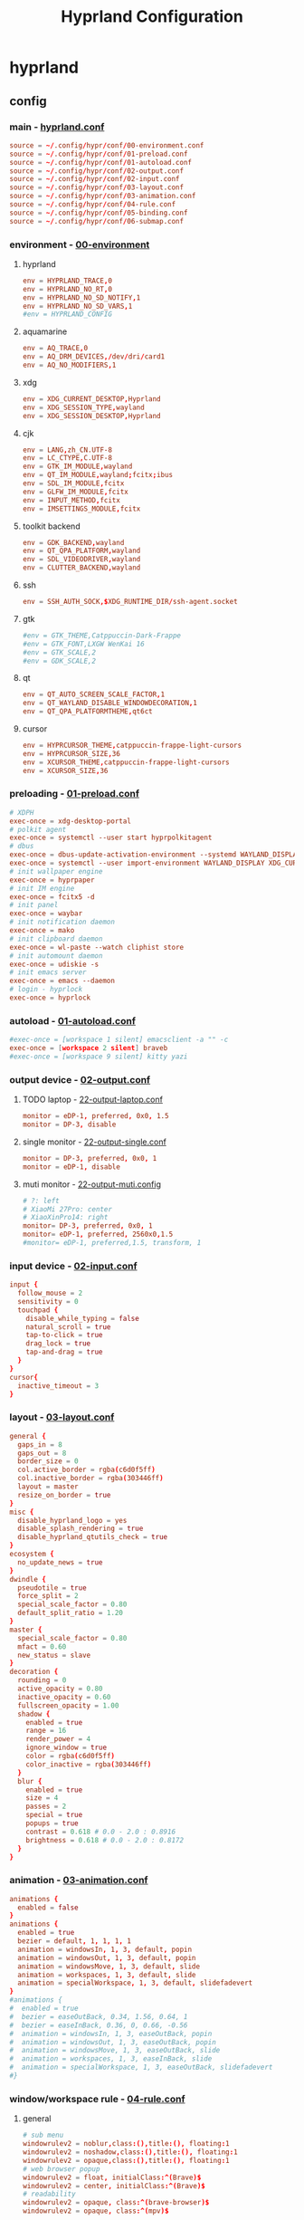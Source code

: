 #+title: Hyprland Configuration
#+startup: show2levels
#+property: header-args :mkdirp yes

* hyprland
** config
*** main - [[file:~/.config/hypr/hyprland.conf][hyprland.conf]]
#+begin_src conf :tangle ~/.config/hypr/hyprland.conf
source = ~/.config/hypr/conf/00-environment.conf
source = ~/.config/hypr/conf/01-preload.conf
source = ~/.config/hypr/conf/01-autoload.conf
source = ~/.config/hypr/conf/02-output.conf
source = ~/.config/hypr/conf/02-input.conf
source = ~/.config/hypr/conf/03-layout.conf
source = ~/.config/hypr/conf/03-animation.conf
source = ~/.config/hypr/conf/04-rule.conf
source = ~/.config/hypr/conf/05-binding.conf
source = ~/.config/hypr/conf/06-submap.conf
#+end_src
*** environment - [[file:~/.config/hypr/conf/00-environment.conf][00-environment]]
**** hyprland
#+begin_src conf :tangle ~/.config/hypr/conf/00-environment.conf
env = HYPRLAND_TRACE,0
env = HYPRLAND_NO_RT,0
env = HYPRLAND_NO_SD_NOTIFY,1
env = HYPRLAND_NO_SD_VARS,1
#env = HYPRLAND_CONFIG
#+end_src
**** aquamarine
#+begin_src conf :tangle ~/.config/hypr/conf/00-environment.conf
env = AQ_TRACE,0
env = AQ_DRM_DEVICES,/dev/dri/card1
env = AQ_NO_MODIFIERS,1
#+end_src
**** xdg
#+begin_src conf :tangle ~/.config/hypr/conf/00-environment.conf
env = XDG_CURRENT_DESKTOP,Hyprland
env = XDG_SESSION_TYPE,wayland
env = XDG_SESSION_DESKTOP,Hyprland
#+end_src
**** cjk
#+begin_src conf :tangle ~/.config/hypr/conf/00-environment.conf
env = LANG,zh_CN.UTF-8
env = LC_CTYPE,C.UTF-8
env = GTK_IM_MODULE,wayland
env = QT_IM_MODULE,wayland;fcitx;ibus
env = SDL_IM_MODULE,fcitx
env = GLFW_IM_MODULE,fcitx
env = INPUT_METHOD,fcitx
env = IMSETTINGS_MODULE,fcitx
#+end_src
**** toolkit backend
#+begin_src conf :tangle ~/.config/hypr/conf/00-environment.conf
env = GDK_BACKEND,wayland
env = QT_QPA_PLATFORM,wayland
env = SDL_VIDEODRIVER,wayland
env = CLUTTER_BACKEND,wayland
#+end_src
**** ssh
#+begin_src conf :tangle ~/.config/hypr/conf/00-environment.conf
env = SSH_AUTH_SOCK,$XDG_RUNTIME_DIR/ssh-agent.socket
#+end_src
**** gtk
#+begin_src conf :tangle ~/.config/hypr/conf/00-environment.conf
#env = GTK_THEME,Catppuccin-Dark-Frappe
#env = GTK_FONT,LXGW WenKai 16
#env = GTK_SCALE,2
#env = GDK_SCALE,2
#+end_src
**** qt
#+begin_src conf :tangle ~/.config/hypr/conf/00-environment.conf
env = QT_AUTO_SCREEN_SCALE_FACTOR,1
env = QT_WAYLAND_DISABLE_WINDOWDECORATION,1
env = QT_QPA_PLATFORMTHEME,qt6ct
#+end_src
**** cursor
#+begin_src conf :tangle ~/.config/hypr/conf/00-environment.conf
env = HYPRCURSOR_THEME,catppuccin-frappe-light-cursors
env = HYPRCURSOR_SIZE,36
env = XCURSOR_THEME,catppuccin-frappe-light-cursors
env = XCURSOR_SIZE,36
#+end_src
*** preloading - [[file:~/.config/hypr/conf/01-preload.conf][01-preload.conf]]
#+begin_src conf :tangle ~/.config/hypr/conf/01-preload.conf
# XDPH
exec-once = xdg-desktop-portal
# polkit agent
exec-once = systemctl --user start hyprpolkitagent
# dbus
exec-once = dbus-update-activation-environment --systemd WAYLAND_DISPLAY XDG_CURRENT_DESKTOP
exec-once = systemctl --user import-environment WAYLAND_DISPLAY XDG_CURRENT_DESKTOP
# init wallpaper engine
exec-once = hyprpaper
# init IM engine
exec-once = fcitx5 -d
# init panel
exec-once = waybar
# init notification daemon
exec-once = mako
# init clipboard daemon
exec-once = wl-paste --watch cliphist store
# init automount daemon
exec-once = udiskie -s
# init emacs server
exec-once = emacs --daemon
# login - hyprlock
exec-once = hyprlock
#+end_src
*** autoload - [[file:~/.config/hypr/conf/01-autoload.conf][01-autoload.conf]]
#+begin_src conf :tangle ~/.config/hypr/conf/01-autoload.conf
#exec-once = [workspace 1 silent] emacsclient -a "" -c
exec-once = [workspace 2 silent] braveb
#exec-once = [workspace 9 silent] kitty yazi
#+end_src
*** output device - [[file:~/.config/hypr/conf/02-output.conf][02-output.conf]]
**** TODO laptop - [[file:~/.config/hypr/conf/22-output-laptop.conf][22-output-laptop.conf]]
#+begin_src conf :tangle ~/.config/hypr/conf/22-output-laptop.conf
monitor = eDP-1, preferred, 0x0, 1.5
monitor = DP-3, disable
#+end_src
**** single monitor - [[file:~/.config/hypr/conf/22-output-single.conf][22-output-single.conf]]
#+begin_src conf :tangle ~/.config/hypr/conf/22-output-single.conf
monitor = DP-3, preferred, 0x0, 1
monitor = eDP-1, disable
#+end_src
**** muti monitor - [[file:~/.config/hypr/conf/22-output-muti.conf][22-output-muti.config]]
#+begin_src conf :tangle ~/.config/hypr/conf/22-output-muti.conf
# ?: left
# XiaoMi 27Pro: center
# XiaoXinPro14: right
monitor= DP-3, preferred, 0x0, 1
monitor= eDP-1, preferred, 2560x0,1.5
#monitor= eDP-1, preferred,1.5, transform, 1
#+end_src
*** input device - [[file:~/.config/hypr/conf/02-input.conf][02-input.conf]]
#+begin_src conf :tangle ~/.config/hypr/conf/02-input.conf
  input {
    follow_mouse = 2
    sensitivity = 0
    touchpad {
      disable_while_typing = false
      natural_scroll = true
      tap-to-click = true
      drag_lock = true
      tap-and-drag = true
    }
  }
  cursor{
    inactive_timeout = 3
  }
#+end_src
*** layout - [[file:~/.config/hypr/conf/03-layout.conf][03-layout.conf]]
#+begin_src conf :tangle ~/.config/hypr/conf/03-layout.conf
general {
  gaps_in = 8
  gaps_out = 8
  border_size = 0
  col.active_border = rgba(c6d0f5ff)
  col.inactive_border = rgba(303446ff)
  layout = master
  resize_on_border = true
}
misc {
  disable_hyprland_logo = yes
  disable_splash_rendering = true
  disable_hyprland_qtutils_check = true
}
ecosystem {
  no_update_news = true
}
dwindle {
  pseudotile = true
  force_split = 2
  special_scale_factor = 0.80
  default_split_ratio = 1.20
}
master {
  special_scale_factor = 0.80
  mfact = 0.60
  new_status = slave
}
decoration {
  rounding = 0
  active_opacity = 0.80
  inactive_opacity = 0.60
  fullscreen_opacity = 1.00
  shadow {
    enabled = true
    range = 16
    render_power = 4
    ignore_window = true
    color = rgba(c6d0f5ff)
    color_inactive = rgba(303446ff)
  }
  blur {
    enabled = true
    size = 4
    passes = 2
    special = true
    popups = true
    contrast = 0.618 # 0.0 - 2.0 : 0.8916
    brightness = 0.618 # 0.0 - 2.0 : 0.8172
  }
}
#+end_src
*** animation - [[file:~/.config/hypr/conf/03-animation.conf][03-animation.conf]]
#+begin_src conf :tangle ~/.config/hypr/conf/03-animation.conf
animations {
  enabled = false
}
animations {
  enabled = true
  bezier = default, 1, 1, 1, 1
  animation = windowsIn, 1, 3, default, popin
  animation = windowsOut, 1, 3, default, popin
  animation = windowsMove, 1, 3, default, slide
  animation = workspaces, 1, 3, default, slide
  animation = specialWorkspace, 1, 3, default, slidefadevert
}
#animations {
#  enabled = true
#  bezier = easeOutBack, 0.34, 1.56, 0.64, 1
#  bezier = easeInBack, 0.36, 0, 0.66, -0.56
#  animation = windowsIn, 1, 3, easeOutBack, popin
#  animation = windowsOut, 1, 3, easeOutBack, popin
#  animation = windowsMove, 1, 3, easeOutBack, slide
#  animation = workspaces, 1, 3, easeInBack, slide
#  animation = specialWorkspace, 1, 3, easeOutBack, slidefadevert
#}
#+end_src
*** window/workspace rule - [[file:~/.config/hypr/conf/04-rule.conf][04-rule.conf]]
**** general
#+begin_src conf :tangle ~/.config/hypr/conf/04-rule.conf
# sub menu
windowrulev2 = noblur,class:(),title:(), floating:1
windowrulev2 = noshadow,class:(),title:(), floating:1
windowrulev2 = opaque,class:(),title:(), floating:1
# web browser popup
windowrulev2 = float, initialClass:^(Brave)$
windowrulev2 = center, initialClass:^(Brave)$
# readability
windowrulev2 = opaque, class:^(brave-browser)$
windowrulev2 = opaque, class:^(mpv)$
#+end_src
**** monitor
#+begin_src conf :tangle ~/.config/hypr/conf/04-rule.conf
workspace= 1, monitor:DP-3
workspace= 2, monitor:DP-3, default:true
workspace= 3, monitor:DP-3
workspace= 4, monitor:DP-3
workspace= 5, monitor:DP-3
workspace= 6, monitor:DP-3
workspace= 7, monitor:DP-3
workspace= 8, monitor:DP-3
workspace= 9, monitor:eDP-1, layoutopt:orientation:top
#+end_src
**** special workspace
#+begin_src conf :tangle ~/.config/hypr/conf/04-rule.conf
workspace = special:term, on-created-empty:kitty --title bash
workspace = special:bluetooth, on-created-empty:[float; size 50% 50%]kitty bluetui
workspace = special:keybinding, on-created-empty:[float; size 50% 50%]kitty keyb
workspace = special:netease, on-created-empty:[float; size 50% 50%]kitty musicfox
workspace = special:pulsemixer, on-created-empty:[float; size 50% 50%]kitty pulsemixer
workspace = special:mpc, on-created-empty:[float; size 50% 50%]kitty rmpc
workspace = special:top, on-created-empty:kitty btop
workspace = special:wifi, on-created-empty:[float; size 50% 75%]kitty impala
workspace = special:en-zh, on-created-empty:[float; size 50% 50%]kitty clitrans
#+end_src
*** key binding - [[file:~/.config/hypr/conf/05-binding.conf][05-binding.conf]]
**** buitin
#+begin_src conf :tangle ~/.config/hypr/conf/05-binding.conf
# SUPER: WIN
$mainMod = SUPER
# monitor
bind = $mainMod, a, focusmonitor, eDP-1
bind = $mainMod, d, focusmonitor, DP-3
# workspace
bind = $mainMod, 1, workspace, 1
bind = $mainMod, 2, workspace, 2
bind = $mainMod, 3, workspace, 3
bind = $mainMod, 4, workspace, 4
bind = $mainMod, 5, workspace, 5
bind = $mainMod, 6, workspace, 6
bind = $mainMod, 7, workspace, 7
bind = $mainMod, 8, workspace, 8
bind = $mainMod, 9, workspace, 9
bind = $mainMod, b, focusurgentorlast,
bind = $mainMod, p, workspace, e-1
bind = $mainMod, n, workspace, e+1
# window
bind = $mainMod, h, movefocus, l
bind = $mainMod, l, movefocus, r
bind = $mainMod, k, movefocus, u
bind = $mainMod, j, movefocus, d
bind = $mainMod, f, fullscreenstate, 1
bind = $mainMod, q, killactive,
bind = $mainMod, t, exec, hyprctl setprop active opaque toggle
#+end_src
**** special
#+begin_src conf :tangle ~/.config/hypr/conf/05-binding.conf
binde = $mainMod, return, togglespecialworkspace, term
binde = $mainMod shift, b, togglespecialworkspace, bluetooth
binde = $mainMod shift, k, togglespecialworkspace, keybinding
binde = $mainMod shift, n, togglespecialworkspace, netease
binde = $mainMod shift, p, togglespecialworkspace, pulsemixer
binde = $mainMod shift, r, togglespecialworkspace, mpc
binde = $mainMod shift, t, togglespecialworkspace, top
binde = $mainMod shift, w, togglespecialworkspace, wifi
binde = $mainMod shift, z, togglespecialworkspace, en-zh
#+end_src
**** application
#+begin_src conf :tangle ~/.config/hypr/conf/05-binding.conf
  # launcher
  bind = $mainMod, o, exec, tofi-drun | xargs hyprctl dispatch exec
  bind = $mainMod, r, exec, tofi-run | xargs hyprctl dispatch exec
  # terminal
  bind = $mainMod, u, exec, kitty zsh
  # editor
  bind = $mainMod, e, exec, emacsclient -a "" -c
  # web browser
  bind = $mainMod, i, exec, braveb
  # file browser
  bind = $mainMod, y, exec, kitty yazi
  # c&p
  bind = $mainMod, x, exec, cliphist list | tofi --prompt-text='Cliphist 「剪切」: '| cliphist decode | wl-copy
  # command help
  bind = $mainMod, c, exec, helper
  # select
  bind = $mainMod, g, exec, window-select
  # visual active
  bind = $mainMod, v, exec, hyprsunset -t 6000
  # waybar toggle
  bind = $mainMod, w, exec, killall -SIGUSR1 waybar
  bind = $mainMod, z, exec, hyprctl keyword monitor eDP-1,disable
  # vscode
  bind = $mainMod, Space, exec, code
#+end_src
*** submap - [[file:~/.config/hypr/conf/06-submap.conf][06-submap.conf]]
**** workspace
#+begin_src conf :tangle ~/.config/hypr/conf/06-submap.conf
# move active workspace to monitor/swap
#bind = $mainMod, ?, submap, 移动当前工作区至[ x ]小新[ m ]主屏[ s ]互换
#submap = 移动当前工作区至[ x ]小新[ m ]主屏[ s ]互换
#binde = , x, movecurrentworkspacetomonitor, eDP-1
#binde = , m, movecurrentworkspacetomonitor, HDMI-A-1
#binde = , s, swapactiveworkspaces, eDP-1 HDMI-A-1
#bind = , escape, submap, reset
#submap = reset
#+end_src
**** window
#+begin_src conf :tangle ~/.config/hypr/conf/06-submap.conf
# move active window to workspace
#bind = $mainMod, ?, submap, 移动当前窗口至[ 1 2 3 4 5 6 7 8 9 ]工作区
#submap = 移动当前窗口至[ 1 2 3 4 5 6 7 8 9 ]工作区
#binde = , 1, movetoworkspacesilent, 1
#binde = , 2, movetoworkspacesilent, 2
#binde = , 3, movetoworkspacesilent, 3
#binde = , 4, movetoworkspacesilent, 4
#binde = , 5, movetoworkspacesilent, 5
#binde = , 6, movetoworkspacesilent, 6
#binde = , 7, movetoworkspacesilent, 7
#binde = , 8, movetoworkspacesilent, 8
#binde = , 9, movetoworkspacesilent, 9
#bind = , escape, submap, reset
#submap = reset
# move active window to workspace and focus
bind = $mainMod, m, submap, 移动当前窗口至[ 1 2 3 4 5 6 7 8 9 h l j k x m ]工作区并聚焦
submap = 移动当前窗口至[ 1 2 3 4 5 6 7 8 9 h l j k x m ]工作区并聚焦
bind = , 1, movetoworkspace, 1
bind = , 1, submap, reset
bind = , 2, movetoworkspace, 2
bind = , 2, submap, reset
bind = , 3, movetoworkspace, 3
bind = , 3, submap, reset
bind = , 4, movetoworkspace, 4
bind = , 4, submap, reset
bind = , 5, movetoworkspace, 5
bind = , 5, submap, reset
bind = , 6, movetoworkspace, 6
bind = , 6, submap, reset
bind = , 7, movetoworkspace, 7
bind = , 7, submap, reset
bind = , 8, movetoworkspace, 8
bind = , 8, submap, reset
bind = , 9, movetoworkspace, 9
bind = , 9, submap, reset
binde = , h, movewindow, l
bind = , h, submap, reset
binde = , l, movewindow, r
bind = , l, submap, reset
binde = , k, movewindow, u
bind = , k, submap, reset
binde = , j, movewindow, d
bind = , j, submap, reset
binde = , x, movewindow, mon:eDP-1
bind = , x, submap, reset
binde = , m, movewindow, mon:DP-3
bind = , m, submap, reset
bind = , escape, submap, reset
submap = reset
# position new window
#bind = $mainMod, ?, submap, 定位新窗口[ k ]上[ j ]下[ j ]左[ l ]右
#submap = 定位新窗口[ k ]上[ j ]下[ j ]左[ l ]右
#binde = , h, layoutmsg, preselect l
#binde = , l, layoutmsg, preselect r
#binde = , k, layoutmsg, preselect u
#binde = , j, layoutmsg, preselect d
#bind = , escape, submap, reset
#submap = reset
# resize active window
#bind = $mainMod, ?, submap, [ k ]纵轴上移[ j ]纵轴下移, [ j ]横轴左移[ l ]横轴右移
#submap = [ k ]纵轴上移[ j ]纵轴下移, [ j ]横轴左移[ l ]横轴右移
#binde = , h, resizeactive, -128 0
#binde = , j, resizeactive, 0 128
#binde = , k, resizeactive, 0 -128
#binde = , l, resizeactive, 128 0
#bind = , escape, submap, reset
#submap = reset
#+end_src
**** function
#+begin_src conf :tangle ~/.config/hypr/conf/06-submap.conf
# general setup
bind = $mainMod shift, c, submap, 界面：[ m ]主从[ d ]螺旋[ r ]刷新[ s ]切换
submap = 界面：[ m ]主从[ d ]螺旋[ r ]刷新[ s ]切换
bind = , m, exec, hyprctl keyword general:layout master
bind = , m, submap, reset
bind = , d, exec, hyprctl keyword general:layout dwindle
bind = , d, submap, reset
bind = , r, exec, killall -SIGUSR2 waybar
bind = , r, submap, reset
bind = , s, exec, waybar-select
bind = , s, submap, reset
bind = , escape, submap, reset
submap = reset
# screenshot
bind = $mainMod, s, submap, 截图：[ s ]全屏[ w ]窗口[ a ]区域
submap = 截图：[ s ]全屏[ w ]窗口[ a ]区域
bind = , s, submap, 截图：[ m ]主屏[ x ]小新
submap = 截图：[ m ]主屏[ x ]小新
bind = , escape, submap, reset
bind = , m, exec, hyprshot -m output -m DP-3 -o ~/picture/screenshot
bind = , x, exec, hyprshot -m output -m eDP-1 -o ~/picture/screenshot
bind = , b, submap, 截图：[ s ]全屏[ w ]窗口[ a ]区域
submap = 截图：[ s ]全屏[ w ]窗口[ a ]区域
bind = , w, exec, hyprshot -m window -m active -o ~/picture/screenshot
bind = , a, exec, hyprshot -m region -o ~/picture/screenshot
bind = , escape, submap, reset
submap = reset
# laptop monitor setup
bind = $mainMod shift, m, submap, 小新：[ u ]唤醒[ d ]息屏[ r ]右横[ v ]右竖[ l ]左横
submap = 小新：[ u ]唤醒[ d ]息屏[ r ]右横[ v ]右竖[ l ]左横
bind = , u, exec, hyprctl dispatch dpms on eDP-1
bind = , u, submap,reset
bind = , d, exec, hyprctl dispatch dpms off eDP-1
bind = , d, submap,reset
bind = , r, exec, hyprctl keyword monitor eDP-1,2880x1800@60,2560x0,1
bind = , v, exec, hyprctl keyword monitor eDP-1,2880x1800@60,2560x0,1,transform,1
bind = , l, exec, hyprctl keyword monitor eDP-1,2880x1800@60,-2560x0,1
bind = , escape, submap, reset
submap = reset
# power setup
bind = $mainMod shift, q, submap,[ l ]锁屏[ p ]关机[ r ]重启[ e ]退出
submap = [ l ]锁屏[ p ]关机[ r ]重启[ e ]退出
bind = , l, exec, hyprlock
bind = , l, submap, reset
bind = , p, exec, doas shutdown now
bind = , r, exec, doas reboot
bind = , e, exit,
bind = , escape, submap, reset
submap = reset
#+end_src
* wallpaper
** config - [[file:~/.config/hypr/hyprpaper.conf][hyprpaper.conf]]
#+begin_src conf :tangle ~/.config/hypr/hyprpaper.conf
preload = ~/wallpaper/blackcat-girl-4.jpg
preload = ~/wallpaper/blackcat-girl-4.jpg
wallpaper = DP-3, ~/wallpaper/blackcat-girl-4.jpg
wallpaper = eDP-1, ~/wallpaper/blackcat-girl-4.jpg
#+end_src
* launcher
** config - [[file:~/.config/tofi/config][config]]
#+begin_src conf :tangle ~/.config/tofi/config
# font
font = "LXGW WenKai"
font-size = 16
font-variations = "wght 1200"
hint-font = false

# text
background-color = #303446
text-color = #c6d0f5
selection-background = #c6d0f5
selection-color = #303446
prompt-color = #8caaee

# text cursor
text-cursor-style = underscore

# text layout
prompt-text = "擇: "
horizontal = true
result-spacing = 16

# window theming
width = 1184
height = 48
outline-width = 0
border-width = 2
border-color = #c6d0f5
scale = true

# window positioning
anchor = center

# behaviour
hide-cursor = true
text-cursor = true
history = true
fuzzy-match = false
drun-launch = false
terminal = kitty
#+end_src
* locker
** config - [[file:~/.config/hypr/conf/hyprlock.conf][hyprlock.conf]]
#+begin_src conf :tangle ~/.config/hypr/hyprlock.conf
background {
    monitor =
    path = ~/wallpaper/blackcat-girl-2.jpg
    blur_passes = 1
}
input-field {
    monitor =
    size = 512, 48
    outer_color = rgba(198,208,245,1)
    inner_color = rgba(48,52,70,1)
    font_family = LXGW WenKai
    font_color = rgba(198,208,245,1)
    rounding = 30
    position = 0, -512
    halign = center
    valign = center
}
label {
    monitor =
    text =
    text_align = center
    color = rgba(48,52,70,1)
    font_size = 24
    font_family = Sarasa Term SC Nerd
    position = 0, 512
    halign = center
    valign = center
}
#+end_src
* notification
** config - [[file:~/.config/mako/config][config]]
#+begin_src conf :tangle ~/.config/mako/config
# general
font=LXGW WenKai 14
max-history=32
sort=-time
default-timeout=2500
ignore-timeout=1
format=%a\n%s\n%b

# style
anchor=center
layer=top
margin=0,0
outer-margin=8,0
width=720
height=512
padding=8,8
border-size=1
text-alignment=center

# icon
icons=1
max-icon-size=32
icon-location=left

# color
background-color=#303446
border-color=#c6d0f5
text-color=#c6d0f5
#+end_src
* panel
** config
*** laptop - [[file:~/.config/waybar/conf/laptop.json][laptop.json]]
#+begin_src conf :tangle ~/.config/waybar/conf/laptop.json
[
  {
    "output": "eDP-1",
    "name": "ltop",
    "layer": "top",
    "position": "top",
    "margin-top": 8,
    "margin-left": 8,
    "margin-right": 8,
    "reload_style_on_change": true,
    "include": [
      "~/.config/waybar/modules/network.json",
      "~/.config/waybar/modules/battery.json",
      "~/.config/waybar/modules/hyprwin.json",
      "~/.config/waybar/modules/wireplumber.json",
      "~/.config/waybar/modules/cnclock.json"
    ],
    "modules-left": [
      "network",
      "battery"
    ],
    "modules-center": [
      "hyprland/window"
    ],
    "modules-right": [
      "wireplumber",
      "custom/cnclock"
    ],
  },
  {
    "output": "eDP-1",
    "name": "lbottom",
    "layer": "top",
    "position": "bottom",
    "margin-left": 8,
    "margin-right": 8,
    "reload_style_on_change": true,
    "include": [
      "~/.config/waybar/modules/hyprwss.json",
      "~/.config/waybar/modules/hyprsub.json",
      "~/.config/waybar/modules/tray.json"
    ],
    "modules-left": [
    ],
    "modules-center": [
      "hyprland/workspaces"
    ],
    "modules-right": [
      "hyprland/submap",
      "tray"
    ]
  }
]
#+end_src
*** single monitor - [[file:~/.config/waybar/conf/single.json][single.json]]
#+begin_src conf :tangle ~/.config/waybar/conf/single.json
[
  {
    "output": "DP-3",
    "name": "h1top",
    "layer": "top",
    "position": "top",
    "margin-top": 8,
    "margin-left": 8,
    "margin-right": 8,
    "reload_style_on_change": true,
    "include": [
      "~/.config/waybar/modules/network.json",
      "~/.config/waybar/modules/battery.json",
      "~/.config/waybar/modules/hyprwin.json",
      "~/.config/waybar/modules/wireplumber.json",
      "~/.config/waybar/modules/cnclock.json"
    ],
    "modules-left": [
      "network",
      "battery"
    ],
    "modules-center": [
      "hyprland/window"
    ],
    "modules-right": [
      "wireplumber",
      "custom/cnclock"
    ]
  },
  {
    "output": "DP-3",
    "name": "h1bottom",
    "layer": "top",
    "position": "bottom",
    "margin-left": 8,
    "margin-right": 8,
    "reload_style_on_change": true,
    "include": [
      "~/.config/waybar/modules/hyprwss.json",
      "~/.config/waybar/modules/mpris.json",
      "~/.config/waybar/modules/hyprsub.json",
      "~/.config/waybar/modules/tray.json"
    ],
    "modules-left": [
      "mpris"
    ],
    "modules-center": [
      "hyprland/workspaces"
    ],
    "modules-right": [
      "hyprland/submap",
      "tray"
    ]
  }
]
#+end_src
*** muti monitor - [[file:~/.config/waybar/conf/muti.json][muti.json]]
#+begin_src conf :tangle ~/.config/waybar/conf/muti.json
[
  {
    "output": "DP-3",
    "name": "h1top",
    "layer": "top",
    "position": "top",
    "margin-top": 8,
    "margin-left": 8,
    "margin-right": 8,
    "reload_style_on_change": true,
    "include": [
      "~/.config/waybar/modules/network.json",
      "~/.config/waybar/modules/battery.json",
      "~/.config/waybar/modules/hyprwin.json",
      "~/.config/waybar/modules/wireplumber.json",
      "~/.config/waybar/modules/cnclock.json"
    ],
    "modules-left": [
      "network",
      "battery"
    ],
    "modules-center": [
      "hyprland/window"
    ],
    "modules-right": [
      "wireplumber",
      "custom/cnclock"
    ]
  },
  {
    "output": "DP-3",
    "name": "h1bottom",
    "layer": "top",
    "position": "bottom",
    "margin-left": 8,
    "margin-right": 8,
    "reload_style_on_change": true,
    "include": [
      "~/.config/waybar/modules/hyprwss.json",
      "~/.config/waybar/modules/mpris.json",
      "~/.config/waybar/modules/hyprsub.json",
      "~/.config/waybar/modules/tray.json"
    ],
    "modules-left": [
      "mpris"
    ],
    "modules-center": [
      "hyprland/workspaces"
    ],
    "modules-right": [
      "hyprland/submap",
      "tray"
    ]
  }
]
#+end_src
** module
*** battery - [[file:~/.config/waybar/modules/battery.json][modules/battery.json]]
#+begin_src css :tangle ~/.config/waybar/modules/battery.json
{
    "battery": {
      "interval": 60,
      "format": "電.【{capacity}%】 久.【{time}】",
      "format-time": "{H}時{M}分",
      "format-Charging": "C.{capacity}% {timeTo}",
      "states": {
        "warning": 19,
        "critical": 9
      },
      "tooltip": false
    }
}
#+end_src
*** clock - [[file:~/.config/waybar/modules/clock.json][modules/clock.json]]
#+begin_src css :tangle ~/.config/waybar/modules/clock.json
{
    "clock": {
      "interval": 60,
      "format": "歷.【{:%y年%m月%d日】 時.【%H時%M分}】",
      "timezone": "Asia/Shanghai",
      "locale": "zh_CN.UTF-8",
      "tooltip": false
    }
}
#+end_src
*** cnclock - [[file:~/.config/waybar/modules/cnclock.json][cnclock.json]]
#+begin_src css :tangle ~/.config/waybar/modules/cnclock.json
{
  "custom/cnclock": {
    "exec": "~/.local/bin/cnclock",
    "interval": 60,  // 刷新间隔（秒）
    "format": "{}",  // 直接显示脚本输出
    "tooltip": false
  }
}
#+end_src
*** cpu - [[file:~/.config/waybar/modules/cpu.json][modules/cpu.json]]
#+begin_src css :tangle ~/.config/waybar/modules/cpu.json
{
    "cpu": {
      "interval": 60,
      "format": "核.【{usage}%】",
      "tooltip": false
    }
}
#+end_src
*** hyprsub - [[file:~/.config/waybar/modules/hyprsub.json][modules/hyprsub.json]]
#+begin_src css :tangle ~/.config/waybar/modules/hyprsub.json
{
    "hyprland/submap": {
/*      "format": "<span>\ue632</span>\t {}", */
      "format": "{}",
      "tooltip": false
    }
}
#+end_src
*** hyprwin - [[file:~/.config/waybar/modules/hyprwin.json][modules/hyprwin.json]]
#+begin_src css :tangle ~/.config/waybar/modules/hyprwin.json
{
    "hyprland/window": {
/*      "format": "<span>\uf268</span>\t【 {class} 】 <span>之</span> 【 {title} 】", */
      "format": "【 {class} 】 <span>之</span> 【 {title} 】",
      "icon-size": 16,
      "separate-outputs": false,
      "tooltip": false
    }
}
#+end_src
*** hyprwss - [[file:~/.config/waybar/modules/hyprwss.json][modules/hyprwss.json]]
#+begin_src css :tangle ~/.config/waybar/modules/hyprwss.json
{
    "hyprland/workspaces": {
      "active-only": false,
      "format": "{icon}",
      "sort-by-number": true,
      "on-scroll-up": "hyprctl dispatch workspace m+1",
      "on-scroll-down": "hyprctl dispatch workspace m-1",
      "format-icons": {
        "1": "臨",
        "2": "兵",
        "3": "鬥",
        "4": "者",
        "5": "皆",
        "6": "陣",
        "7": "列",
        "8": "前",
        "9": "行"
      },
      "persistent-workspaces": {
        "1": [
        ],
        "2": [
        ],
        "3": [
        ],
        "4": [
        ],
        "5": [
        ],
        "6": [
        ],
        "7": [
        ],
        "8": [
        ],
        "9": [
        ]
      }
    }
}
#+end_src
*** memory - [[file:~/.config/waybar/modules/memory.json][modules/memory.json]]
#+begin_src css :tangle ~/.config/waybar/modules/memory.json
{
    "memory": {
      "interval": 60,
      "format": "存.【{percentage}%】",
      "tooltip": false
    }
}
#+end_src
*** mpris - [[file:~/.config/waybar/modules/mpris.json][modules/mpris.json]]
#+begin_src css :tangle ~/.config/waybar/modules/mpris.json
{
    "mpris": {
      "format": "音.【{player}】 播.【{artist}】之【{title}】",
      "artist-len": 32,
      "title-len": 64,
      "tooltip": false
    }
}
#+end_src
*** network - [[file:~/.config/waybar/modules/network.json][modules/network.json]]
#+begin_src css :tangle ~/.config/waybar/modules/network.json
{
    "network": {
      "interval": 60,
/*      "format-wifi": "<span>\udb82\udce8</span>\t聯.【{essid}】強.【{signalStrength}】", */
      "format-wifi": "聯.【{essid}】",
/*      "format-ethernet": "<span>\udb82\udce8</span>\t聯.【{bandwidthTotalBytes}】", */
      "format-ethernet": "聯.【{bandwidthTotalBytes}】",
      "format-disconnected": "無",
      "tooltip": false
    }
}
#+end_src
*** tray - [[file:~/.config/waybar/modules/tray.json][modules/tray.json]]
#+begin_src css :tangle ~/.config/waybar/modules/tray.json
{
    "tray": {
      "icon-size": 16,
      "spacing": 8,
      "tooltip": false
    }
}
#+end_src
*** wireplumber - [[file:~/.config/waybar/modules/wireplumber.json][modules/wireplumber.json]]
#+begin_src css :tangle ~/.config/waybar/modules/wireplumber.json
{
    "wireplumber": {
      "interval": 60,
/*      "format": "<span>\ue24f</span>\t源.【{node_name}】 聲.【{volume}%】", */
      "format": "源.【{node_name}】",
      "format-muted": "靜",
      "max-volume": 150.0,
      "scroll-step": 5,
      "tooltip": true,
      "tooltip-format": "{volume}%"
    }
}
#+end_src
** color scheme - [[file:~/.config/waybar/style.css][style.css]]
**** general
#+begin_src css :tangle ~/.config/waybar/style.css
@keyframes blink {
    to {
        color: rgba(48,52,70,1);
        background-color: rgba(198,208,245,0.8);
    }
}

window#waybar {
    font-family: LXGW WenKai, Symbols Nerd Font;
    font-weight: 700;
    color: rgba(198,208,245,1);
}

window.h1top#waybar {
    background-color: rgba(48,52,70,0.8);
    font-size: 18px;
    box-shadow: 0px 0px 4px 4px rgba(198,208,245,1);
}
window.h1bottom#waybar {
    background-color: transparent;
    font-size: 16px;
}
window.ltop#waybar {
    background-color: rgba(48,52,70,0.8);
    font-size: 24px;
    box-shadow: 0px 0px 4px 4px rgba(198,208,245,1);
}
window.lbottom#waybar {
    background-color: transparent;
    font-size: 24px;
}
#+end_src
**** top - left
#+begin_src css :tangle ~/.config/waybar/style.css
#network {
    margin: 0em 1em 0em 0.5em;
}

#cpu {
    margin: 0em 1em 0em 0em;
}

#memory {
    margin: 0em 1em 0em 0em;
}

#battery {
    margin: 0em 1em 0em 0em;
}
#battery.warning {
    color: rgba(231,130,132,1);
    padding: 0em 1em;
}
#battery.critical {
    color: rgba(231,130,132,1);
    padding: 0em 1em;
    animation-name: blink;
    animation-duration: 1s;
    animation-timing-function: linear;
    animation-iteration-count: infinite;
    animation-direction: alternate;
}
#battery.charging {
    color: rgba(140,170,238,1);
    padding: 0em 1em;
    box-shadow: 0px 0px 4px 4px rgba(198,208,245,1);
}
#+end_src
**** top - center
#+begin_src css :tangle ~/.config/waybar/style.css
window.DP-3 #window {
    margin: 0.5em 1em;
}
window.eDP-1 #window {
    margin: 0.5em 1em;
}
#+end_src
**** top - right
#+begin_src css :tangle ~/.config/waybar/style.css
#wireplumber {
    margin: 0em 1em 0em 0em;
}
#wireplumber.muted {
    color: rgba(231,130,132,1);
}

#clock {
    margin: 0em 0em 0em 1em;
}
#+end_src
**** bottom - left
#+begin_src css :tangle ~/.config/waybar/style.css
#mpris {
    font-size: 18px;
    color: rgba(198,208,245,1);
    background-color: rgba(48,52,70,0.8);
    margin: 0em 1em 0em 0em;
    padding: 0em 1em;
    border-radius: 30px;
}
#+end_src
**** bottom - center
#+begin_src css :tangle ~/.config/waybar/style.css
#workspaces {
}
#workspaces button {
    margin: 0.5em 1em 0.3em 1em;
    border-radius: 50%;
    color: rgba(48,52,70,1);
    background-color: rgba(198,208,245,0.8);
    box-shadow: 0px 0px 4px 4px rgba(48,52,70,1);
}
#workspaces button.empty {
    color: rgba(198,208,245,1);
    background-color: rgba(48,52,70,0.8);
    box-shadow: 0px 0px 4px 4px rgba(198,208,245,1);
}
#workspaces button.active {
    color: rgba(198,208,245,1);
    background-color: rgba(48,52,70,0.8);
    box-shadow: 0px 0px 4px 4px rgba(48,52,70,1);
    animation-name: blink;
    animation-duration: 2s;
    animation-timing-function: linear;
    animation-iteration-count: infinite;
    animation-direction: alternate;
}
#workspaces button.urgent {
    box-shadow: 0px 0px 4px 4px rgba(231,130,132,1);
}
#+end_src
**** bottom - right
#+begin_src css :tangle ~/.config/waybar/style.css
window.DP-3 #submap {
    font-size: 18px;
    color: rgba(198,208,245,1);
    background-color: rgba(48,52,70,0.8);
    margin: 0em 0em 0em 1em;
    padding: 0em 1em;
    border-radius: 30px;
}
window.eDP-1 #submap {
    font-size: 24px;
    color: rgba(198,208,245,1);
    background-color: rgba(48,52,70,0.8);
    margin: 0em 0em 0em 1em;
    padding: 0em 1em;
    border-radius: 30px;
}

#tray {
    margin: 0em 0em 0em 1em;
    padding: 0em 0.5em;
}
#+end_src
* script
** xdg desktop portal - [[file:~/.local/bin/xdg-desktop-portal][xdg-desktop-portal]]
#+begin_src bash :tangle ~/.local/bin/xdg-desktop-portal :shebang #!/usr/bin/env bash
sleep 1
killall -e xdg-desktop-portal-hyprland
killall -e xdg-desktop-portal-wlr
killall xdg-desktop-portal
/usr/libexec/xdg-desktop-portal-hyprland &
sleep 2
/usr/libexec/xdg-desktop-portal &
#+end_src
** helper - [[file:~/.local/bin/helper][helper]]
#+begin_src bash :tangle ~/.local/bin/helper :shebang #!/usr/bin/env bash
  _helper=$(fd -e org --base-directory ~/org/cheatsheet | awk -F. '{print $1}' | tofi --prompt-text='Helper 「帮助」: ')
  awk 'NR>2' ~/org/cheatsheet/"${_helper}".org | tofi --horizontal false --width 720 --height 512 | awk -F'>>>' '{print $1}' | wl-copy
#+end_src
** monitor handle - [[file:~/.local/bin/monitor-handle][monitor-handle]]
#+begin_src bash :tangle ~/.local/bin/monitor-handle :shebang #!/usr/bin/env bash
handle() {
    case $1 in monitoradded*)
                   hyprctl dispatch moveworkspacetomonitor "1 1"
                   hyprctl dispatch moveworkspacetomonitor "2 1"
                   hyprctl dispatch moveworkspacetomonitor "3 1"
                   ln -sf ~/.config/hypr/conf/22-output-triple.conf ~/.config/hypr/conf/02-output.conf
                    ln -sf ~/.config/waybar/conf/muti.json ~/.config/waybar/config
                    pkill waybar && waybar
            ;;
                monitorremoved*)
                    ln -sf ~/.config/hypr/conf/22-output-laptop.conf ~/.config/hypr/conf/02-output.conf
                    ln -sf ~/.config/waybar/conf/laptop.json ~/.config/waybar/config
                    pkill waybar && waybar
            ;;
    esac
}

socat -U - "UNIX-CONNECT:$XDG_RUNTIME_DIR/hypr/${HYPRLAND_INSTANCE_SIGNATURE}/.socket2.sock" | while read -r line; do handle "$line"; done
#+end_src
** monitor switch - [[file:~/.local/bin/monitor-switch][monitor-switch]]
#+begin_src bash :tangle ~/.local/bin/monitor-switch :shebang #!/usr/bin/env bash
_monitor=$(printf "eDP-1\nDP-3" | tofi --prompt-text='Monitor「显示器」: ')
_action=$(printf "turn_on\nturn_off\npower_on\npower_off" | tofi --prompt-text='Action「操作」: ')

case ${_monitor} in
    eDP-1)
        if [ "${_action}" = 'turn_on' ]; then
            hyprctl dispatch dpms on "${_monitor}"
        elif [ "${_action}" = 'turn_off' ]; then
            hyprctl dispatch dpms off "${_monitor}"
        elif [ "${_action}" = 'power_on' ]; then
            hyprctl keyword monitor eDP-1,preferred,0x0,1
        elif [ "${_action}" = 'power_off' ]; then
            hyprctl keyword monitor "${_monitor}",disable
        else
            echo "wtf"
        fi
        ;;
    DP-3)
        if [ "${_action}" = 'turn_on' ]; then
            hyprctl dispatch dpms on "${_monitor}"
        elif [ "${_action}" = 'turn_off' ]; then
            hyprctl dispatch dpms off "${_monitor}"
        elif [ "${_action}" = 'power_on' ]; then
            hyprctl keyword monitor DP-3,preferred,2880x0,1
        elif [ "${_action}" = 'power_off' ]; then
            hyprctl keyword monitor "${_monitor}",disable
        else
            echo "wtf"
        fi
        ;;
esac

#+end_src
** cnclock - [[file:~/.local/bin/cnclock][cnclock]]
#+begin_src bash :tangle ~/.local/bin/cnclock :shebang #!/usr/bin/env bash
  # 数字转中文映射表
  cn_digits=("〇" "一" "二" "三" "四" "五" "六" "七" "八" "九")
  cn_weekdays=("一" "二" "三" "四" "五" "六" "日")  # 周一至周日映射

  # 通用两位数转换逻辑（支持 0-99）
  convert_two_digits() {
    local num=$1
    [[ $num == 0* ]] && num=${num#0} # 去除前导零

    if ((num < 10)); then
      echo "${cn_digits[num]}"
    elif ((num == 10)); then
      echo "十"
    elif ((num < 20)); then
      echo "十${cn_digits[num - 10]}"
    elif ((num < 100)); then
      local ten=$((num / 10))
      local one=$((num % 10))
      if ((one == 0)); then
	echo "${cn_digits[ten]}十" # 避免 "二十〇"
      else
	echo "${cn_digits[ten]}十${cn_digits[one]}"
      fi
    fi
  }

  # 四位数年份逐字转换（如2025→二零二五）
  convert_year() {
    local year=$1
    local cn_year=""
    for ((i = 0; i < ${#year}; i++)); do
      cn_year+=${cn_digits[${year:$i:1}]}
    done
    echo "$cn_year"
  }

  # 获取时间组件并转换
  now=$(date "+%Y|%m|%d|%H|%M|%u")
  IFS='|' read year month day hour minute weekday_num <<<"$now"

  # 检查时间范围
  if ((minute >= 60)); then
    echo "错误：分钟数超出范围"
    exit 1
  fi

  cn_year=$(convert_year "$year")
  cn_month=$(convert_two_digits "${month#0}")
  cn_day=$(convert_two_digits "${day#0}")
  cn_hour=$(convert_two_digits "${hour#0}")
  cn_minute=$(convert_two_digits "${minute#0}")
  cn_weekday="周${cn_weekdays[$((weekday_num - 1))]}"  # 转换周数

  # 组合输出
  echo "歷.【${cn_year}年${cn_month}月${cn_day}日 · ${cn_weekday}】 時.【${cn_hour}時${cn_minute}分】"
#+end_src
** window select - [[file:~/.local/bin/window-select][window-select]]
#+begin_src bash :tangle ~/.local/bin/window-select :shebang #!/usr/bin/env bash
# 生成带唯一分隔符的列表（class + title + address）
mapfile -t raw_entries < <(
  hyprctl clients -j |
    jq -r '.[] | "\(.class) >>> \(.title)\(.address)"'
)

# 生成仅显示 class 和 title 的列表
display_list=()
for entry in "${raw_entries[@]}"; do
  display_list+=("$(echo "$entry" | sed 's/.*//')")
done

# 用户通过 tofi 选择条目
selected=$(printf "%s\n" "${display_list[@]}" |
  tofi --horizontal false --width 720 --height 512)

# 通过索引匹配原始数据提取 address
address=""
for i in "${!display_list[@]}"; do
  if [[ "${display_list[i]}" == "$selected" ]]; then
    address=$(echo "${raw_entries[i]}" | sed 's/.*//')
    break
  fi
done

# 聚焦窗口
if [[ -n "$address" ]]; then
  hyprctl dispatch focuswindow "address:$address"
fi
#+end_src
** workspace select - [[file:~/.local/bin/workspace-select][workspace-select]]
#+begin_src bash :shebang #!/usr/bin/env bash :tangle ~/.local/bin/workspace-select
_format=$(printf "\"\(.monitor) | \(.name) | \(.lastwindowtitle)\"")
_workspaces="$(hyprctl workspaces -j | jq -r ".[] | ${_format}")"
_workspace=$(echo "${_workspaces}" | tofi --horizontal false --width 720 --height 512 | cut -d "|" -f 2)
hyprctl dispatch workspace ${_workspace}
#+end_src
** waybar select - [[file:~/.local/bin/waybar-select][waybar-select]]
#+begin_src bash :shebang #!/usr/bin/env bash :tangle ~/.local/bin/waybar-select
_monitor_set=$(fd 22-output-* ~/.config/hypr/conf | awk -F'-' '{print $3}' | xargs -I {} basename {} '.conf' | tofi --prompt-text='Waybar profile「面板方案」: ')
[ -z "${_monitor_set}" ] && exit

ln -sf ~/.config/waybar/conf/"${_monitor_set}".json ~/.config/waybar/config &
 ln -sf ~/.config/hypr/conf/22-output-"${_monitor_set}".conf ~/.config/hypr/conf/02-output.conf &
pkill waybar &&
    waybar
#+end_src
